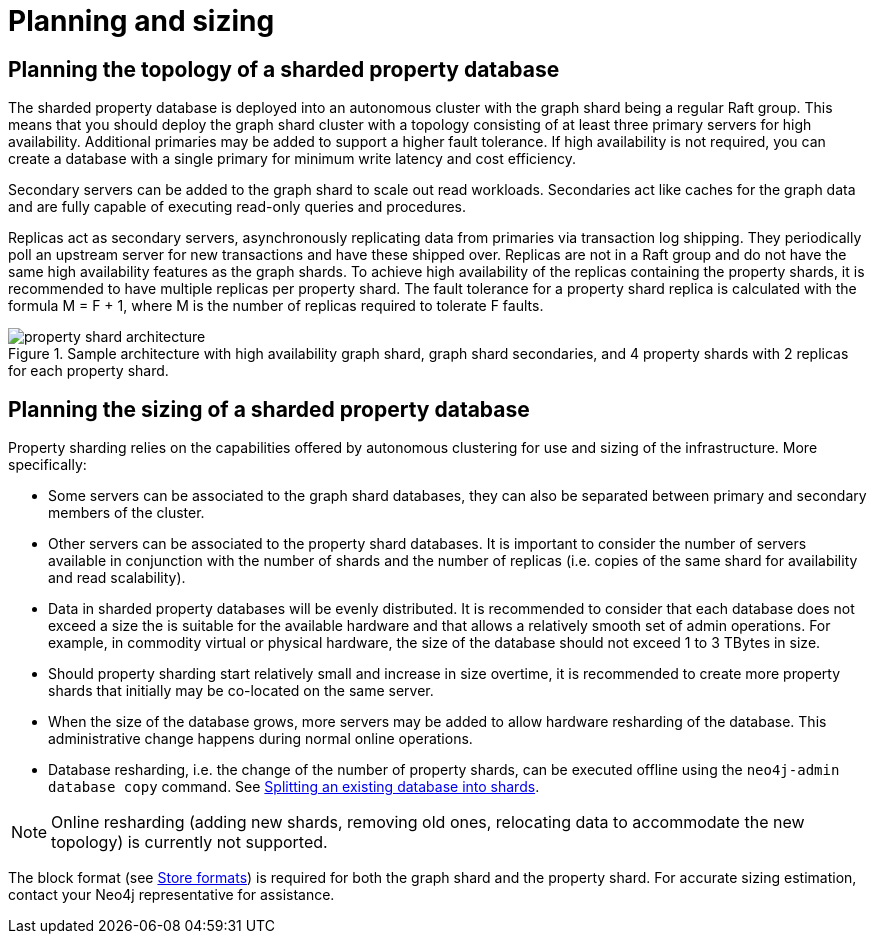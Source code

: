 :page-role: new-2025.10 enterprise-edition not-on-aura
:description: This page describes the planning and sizing of sharded property databases.
= Planning and sizing

== Planning the topology of a sharded property database

The sharded property database is deployed into an autonomous cluster with the graph shard being a regular Raft group.
This means that you should deploy the graph shard cluster with a topology consisting of at least three primary servers for high availability.
Additional primaries may be added to support a higher fault tolerance.
If high availability is not required, you can create a database with a single primary for minimum write latency and cost efficiency.

Secondary servers can be added to the graph shard to scale out read workloads.
Secondaries act like caches for the graph data and are fully capable of executing read-only queries and procedures.

Replicas act as secondary servers, asynchronously replicating data from primaries via transaction log shipping.
They periodically poll an upstream server for new transactions and have these shipped over.
Replicas are not in a Raft group and do not have the same high availability features as the graph shards.
To achieve high availability of the replicas containing the property shards, it is recommended to have multiple replicas per property shard.
The fault tolerance for a property shard replica is calculated with the formula M = F + 1, where M is the number of replicas required to tolerate F faults.

image::property-shard-architecture.png[title="Sample architecture with high availability graph shard, graph shard secondaries, and 4 property shards with 2 replicas for each property shard.", role="middle"]

== Planning the sizing of a sharded property database

Property sharding relies on the capabilities offered by autonomous clustering for use and sizing of the infrastructure.
More specifically:

* Some servers can be associated to the graph shard databases, they can also be separated between primary and secondary members of the cluster.
* Other servers can be associated to the property shard databases. It is important to consider the number of servers available in conjunction with the number of shards and the number of replicas (i.e. copies of the same shard for availability and read scalability).
* Data in sharded property databases will be evenly distributed. It is recommended to consider that each database does not exceed a size the is suitable for the available hardware and that allows a relatively smooth set of admin operations. For example, in commodity virtual or physical hardware, the size of the database should not exceed 1 to 3 TBytes in size.
* Should property sharding start relatively small and increase in size overtime, it is recommended to create more property shards that initially may be co-located on the same server.
* When the size of the database grows, more servers may be added to allow hardware resharding of the database. This administrative change happens during normal online operations.
* Database resharding, i.e. the change of the number of property shards, can be executed offline using the `neo4j-admin database copy` command.
See xref:scalability/sharded-property-databases/data-ingestion.adoc#splitting-existing-db-into-shards[Splitting an existing database into shards].

[NOTE]
====
Online resharding (adding new shards, removing old ones, relocating data to accommodate the new topology) is currently not supported.
====

The block format (see xref:database-internals/store-formats.adoc[Store formats]) is required for both the graph shard and the property shard.
For accurate sizing estimation, contact your Neo4j representative for assistance.

